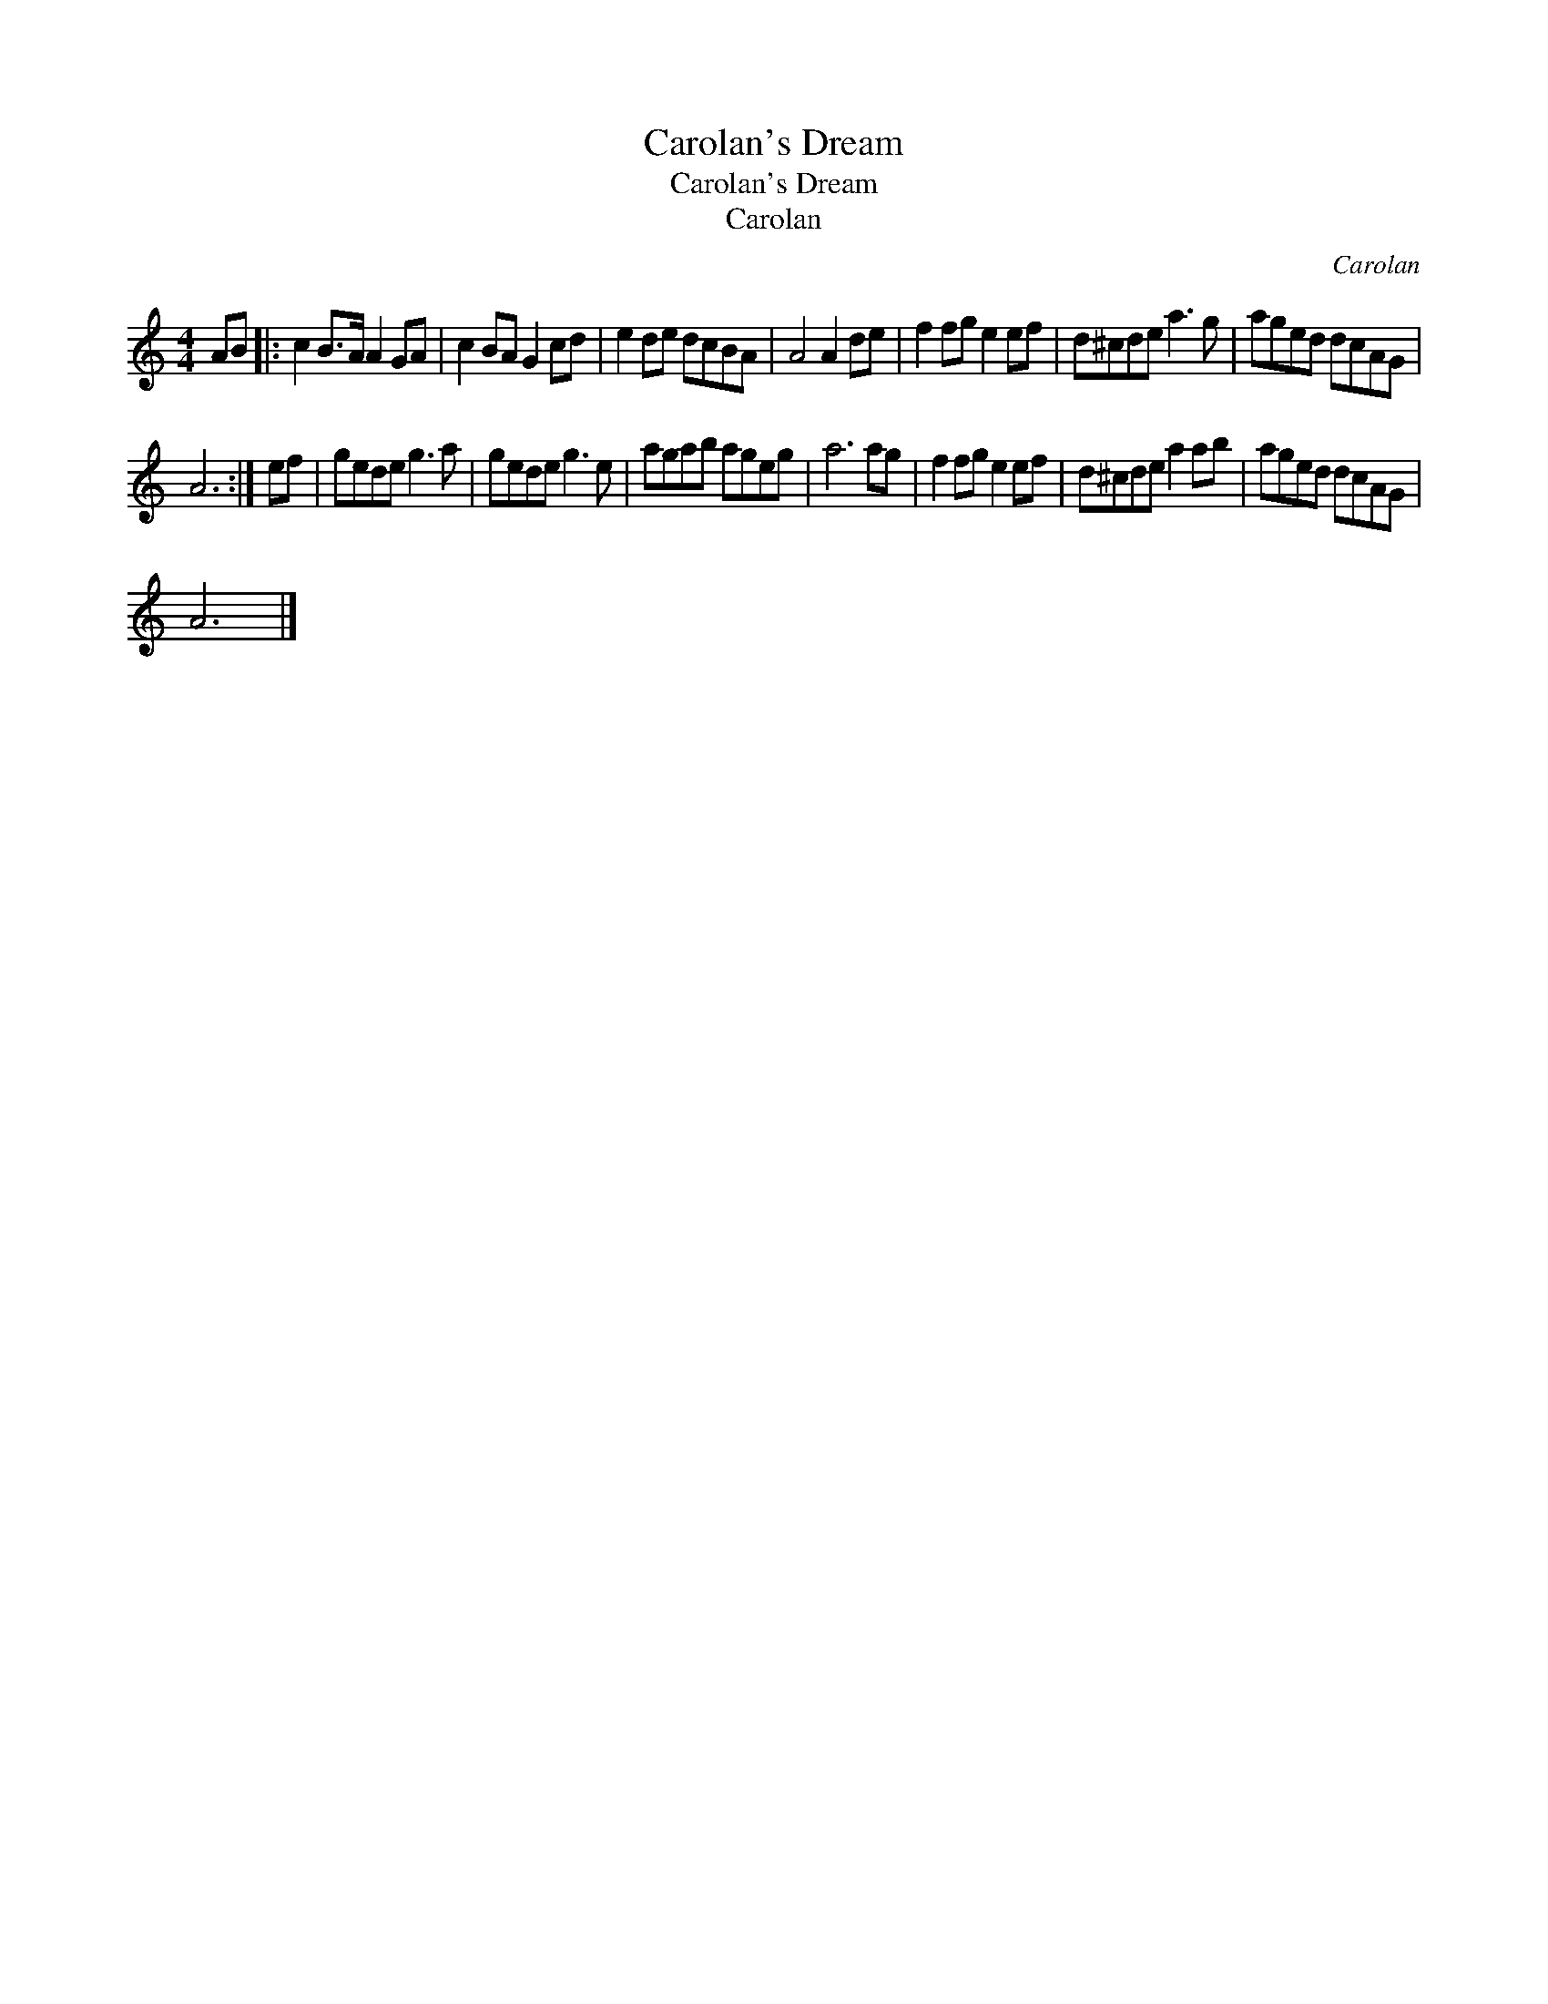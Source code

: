 X:1
T:Carolan's Dream
T:Carolan's Dream
T:Carolan
C:Carolan
L:1/8
M:4/4
K:C
V:1 treble 
V:1
 AB |: c2 B>A A2 GA | c2 BA G2 cd | e2 de dcBA | A4 A2 de | f2 fg e2 ef | d^cde a3 g | aged dcAG | %8
 A6 :| ef | gede g3 a | gede g3 e | agab ageg | a6 ag | f2 fg e2 ef | d^cde a2 ab | aged dcAG | %17
 A6 |] %18

